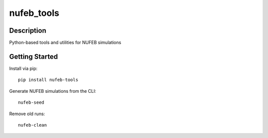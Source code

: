 ===========
nufeb_tools
===========

|docs|  |pypi|  |tests|

Description
===========

Python-based tools and utilities for NUFEB simulations 

Getting Started
===============

Install via pip::

        pip install nufeb-tools

Generate NUFEB simulations from the CLI::

        nufeb-seed

Remove old runs::

        nufeb-clean



.. |docs| image:: https://readthedocs.org/projects/nufeb-tools/badge/?version=latest
        :target: https://nufeb-tools.readthedocs.io/en/latest/?badge=latest
        :alt: Documentation Status
.. |pypi| image:: https://badge.fury.io/py/nufeb-tools.svg
    :target: https://badge.fury.io/py/nufeb-tools

.. |tests| image:: https://github.com/Jsakkos/nufeb-tools/actions/workflows/Test.yml/badge.svg
        :alt: Tox testing status